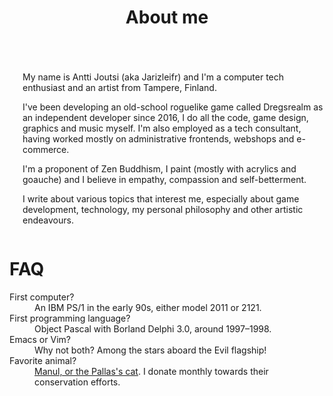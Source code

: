 #+TITLE: About me

#+HTML: <div class="columns">

#+NAME: Jarizleifr
[[./img/jarizleifr.jpg]]

#+HTML: <div>
My name is Antti Joutsi (aka Jarizleifr) and I'm a computer tech enthusiast and an artist from Tampere, Finland.

I've been developing an old-school roguelike game called Dregsrealm as an independent developer since 2016, I do all the code, game design, graphics and music myself. I'm also employed as a tech consultant, having worked mostly on administrative frontends, webshops and e-commerce.

I'm a proponent of Zen Buddhism, I paint (mostly with acrylics and goauche) and I believe in empathy, compassion and self-betterment.

I write about various topics that interest me, especially about game development, technology, my personal philosophy and other artistic endeavours.

#+HTML: </div></div>

* FAQ
  
- First computer? :: An IBM PS/1 in the early 90s, either model 2011 or 2121.
- First programming language? :: Object Pascal with Borland Delphi 3.0, around 1997--1998.
- Emacs or Vim? :: Why not both? Among the stars aboard the Evil flagship!
- Favorite animal? :: [[https://en.wikipedia.org/wiki/Pallas%27s_cat][Manul, or the Pallas's cat]]. I donate monthly towards their conservation efforts.

